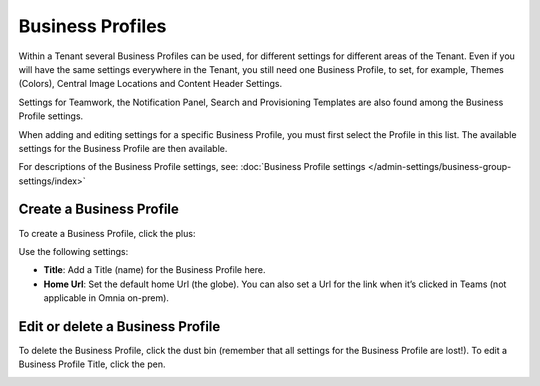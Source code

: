 Business Profiles
===========================================

Within a Tenant several Business Profiles can be used, for different settings for different areas of the Tenant. Even if you will have the same settings everywhere in the Tenant, you still need one Business Profile, to set, for example, Themes (Colors), Central Image Locations and Content Header Settings.

Settings for Teamwork, the Notification Panel, Search and Provisioning Templates are also found among the Business Profile settings.

When adding and editing settings for a specific Business Profile, you must first select the Profile in this list. The available settings for the Business Profile are then available.

.. image:: business-profile-settings-new2.png

For descriptions of the Business Profile settings, see: :doc:`Business Profile settings </admin-settings/business-group-settings/index>`

Create a Business Profile
**************************
To create a Business Profile, click the plus:

.. image:: business-profile-click-new2.png

Use the following settings:

.. image:: business-profile-add-new2.png

+ **Title**: Add a Title (name) for the Business Profile here.
+ **Home Url**: Set the default home Url (the globe). You can also set a Url for the link when it’s clicked in Teams (not applicable in Omnia on-prem).

Edit or delete a Business Profile
***********************************
To delete the Business Profile, click the dust bin (remember that all settings for the Business Profile are lost!). To edit a Business Profile Title, click the pen.

.. image:: business-profile-delete-edit-new2.png

